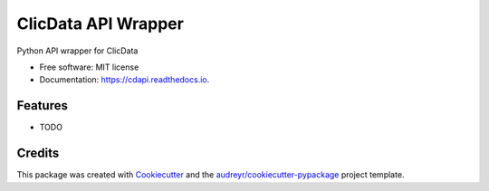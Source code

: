 ====================
ClicData API Wrapper
====================


.. image:: https://img.shields.io/pypi/v/cdapi.svg
        :target: https://pypi.python.org/pypi/cdapi

.. image:: https://img.shields.io/travis/Ciaran1987/cdapi.svg
        :target: https://travis-ci.org/Ciaran1987/cdapi

.. image:: https://readthedocs.org/projects/cdapi/badge/?version=latest
        :target: https://cdapi.readthedocs.io/en/latest/?badge=latest
        :alt: Documentation Status


.. image:: https://pyup.io/repos/github/Ciaran1987/cdapi/shield.svg
     :target: https://pyup.io/repos/github/Ciaran1987/cdapi/
     :alt: Updates



Python API wrapper for ClicData


* Free software: MIT license
* Documentation: https://cdapi.readthedocs.io.


Features
--------

* TODO

Credits
-------

This package was created with Cookiecutter_ and the `audreyr/cookiecutter-pypackage`_ project template.

.. _Cookiecutter: https://github.com/audreyr/cookiecutter
.. _`audreyr/cookiecutter-pypackage`: https://github.com/audreyr/cookiecutter-pypackage
